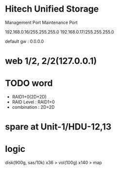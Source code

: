 * Hitech Unified Storage

Management Port
Maintenance Port

192.168.0.16/255.255.255.0
192.168.0.17/255.255.255.0

default gw : 0.0.0.0

* web 1/2, 2/2(127.0.0.1)
* TODO word

- RAID1+0(2D+2D)
- RAID Level : RAID1+0
- combination : 2D+2D

* spare at Unit-1/HDU-12,13
* logic

disk(900g, sas/10k) x36 > vol(100g) x140 > map
